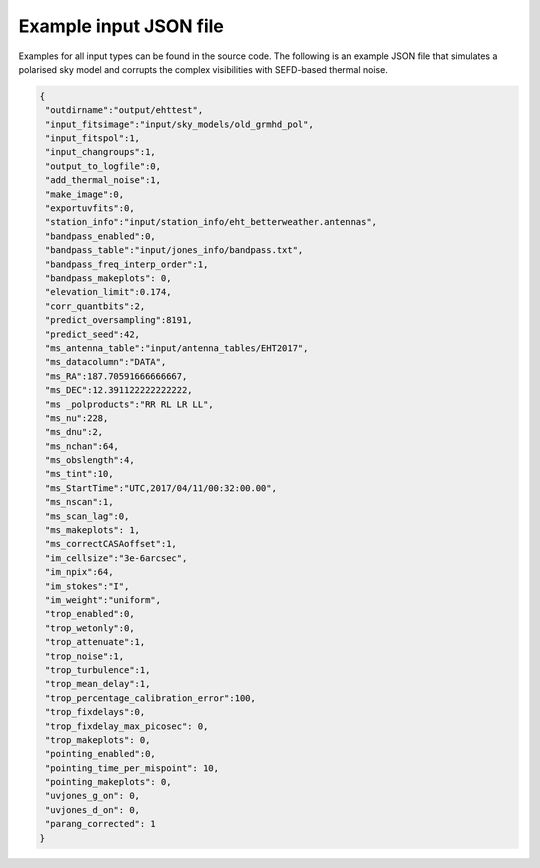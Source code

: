 =======================
Example input JSON file
=======================

Examples for all input types can be found in the source code. The following is an example JSON file that simulates a polarised
sky model and corrupts the complex visibilities with SEFD-based thermal noise.

.. code-block:: JSON

  {
   "outdirname":"output/ehttest",
   "input_fitsimage":"input/sky_models/old_grmhd_pol",
   "input_fitspol":1,
   "input_changroups":1,
   "output_to_logfile":0,
   "add_thermal_noise":1,
   "make_image":0,
   "exportuvfits":0,
   "station_info":"input/station_info/eht_betterweather.antennas",
   "bandpass_enabled":0,
   "bandpass_table":"input/jones_info/bandpass.txt",
   "bandpass_freq_interp_order":1,
   "bandpass_makeplots": 0,
   "elevation_limit":0.174,
   "corr_quantbits":2,
   "predict_oversampling":8191,
   "predict_seed":42,
   "ms_antenna_table":"input/antenna_tables/EHT2017",
   "ms_datacolumn":"DATA",
   "ms_RA":187.70591666666667,
   "ms_DEC":12.391122222222222,
   "ms _polproducts":"RR RL LR LL",
   "ms_nu":228,
   "ms_dnu":2,
   "ms_nchan":64,
   "ms_obslength":4,
   "ms_tint":10,
   "ms_StartTime":"UTC,2017/04/11/00:32:00.00",
   "ms_nscan":1,
   "ms_scan_lag":0,
   "ms_makeplots": 1,
   "ms_correctCASAoffset":1,
   "im_cellsize":"3e-6arcsec",
   "im_npix":64,
   "im_stokes":"I",
   "im_weight":"uniform",
   "trop_enabled":0,
   "trop_wetonly":0,
   "trop_attenuate":1,
   "trop_noise":1,
   "trop_turbulence":1,
   "trop_mean_delay":1,
   "trop_percentage_calibration_error":100,
   "trop_fixdelays":0,
   "trop_fixdelay_max_picosec": 0,
   "trop_makeplots": 0,
   "pointing_enabled":0,
   "pointing_time_per_mispoint": 10,
   "pointing_makeplots": 0,
   "uvjones_g_on": 0,
   "uvjones_d_on": 0,
   "parang_corrected": 1
  }
